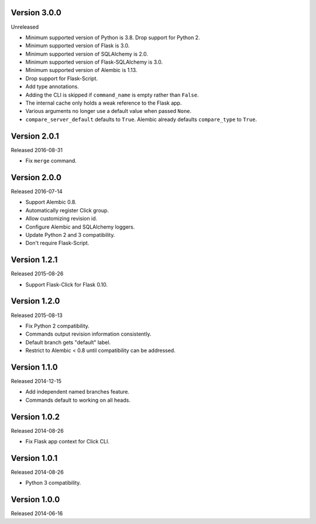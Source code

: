 Version 3.0.0
-------------

Unreleased

-   Minimum supported version of Python is 3.8. Drop support for Python 2.
-   Minimum supported version of Flask is 3.0.
-   Minimum supported version of SQLAlchemy is 2.0.
-   Minimum supported version of Flask-SQLAlchemy is 3.0.
-   Minimum supported version of Alembic is 1.13.
-   Drop support for Flask-Script.
-   Add type annotations.
-   Adding the CLI is skipped if ``command_name`` is empty rather than ``False``.
-   The internal cache only holds a weak reference to the Flask app.
-   Various arguments no longer use a default value when passed ``None``.
-   ``compare_server_default`` defaults to ``True``. Alembic already defaults
    ``compare_type`` to ``True``.


Version 2.0.1
-------------

Released 2016-08-31

-   Fix ``merge`` command.


Version 2.0.0
--------------

Released 2016-07-14

-   Support Alembic 0.8.
-   Automatically register Click group.
-   Allow customizing revision id.
-   Configure Alembic and SQLAlchemy loggers.
-   Update Python 2 and 3 compatibility.
-   Don't require Flask-Script.


Version 1.2.1
-------------

Released 2015-08-26

-   Support Flask-Click for Flask 0.10.


Version 1.2.0
-------------

Released 2015-08-13

-   Fix Python 2 compatibility.
-   Commands output revision information consistently.
-   Default branch gets "default" label.
-   Restrict to Alembic < 0.8 until compatibility can be addressed.


Version 1.1.0
-------------

Released 2014-12-15

-   Add independent named branches feature.
-   Commands default to working on all heads.


Version 1.0.2
-------------

Released 2014-08-26

-   Fix Flask app context for Click CLI.


Version 1.0.1
-------------

Released 2014-08-26

-   Python 3 compatibility.


Version 1.0.0
-------------

Released 2014-06-16
